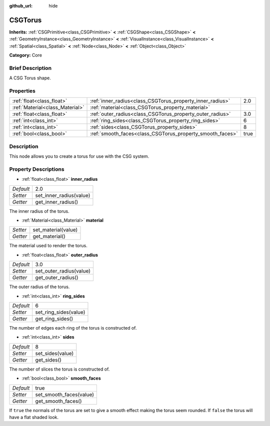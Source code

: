 :github_url: hide

.. Generated automatically by doc/tools/makerst.py in Godot's source tree.
.. DO NOT EDIT THIS FILE, but the CSGTorus.xml source instead.
.. The source is found in doc/classes or modules/<name>/doc_classes.

.. _class_CSGTorus:

CSGTorus
========

**Inherits:** :ref:`CSGPrimitive<class_CSGPrimitive>` **<** :ref:`CSGShape<class_CSGShape>` **<** :ref:`GeometryInstance<class_GeometryInstance>` **<** :ref:`VisualInstance<class_VisualInstance>` **<** :ref:`Spatial<class_Spatial>` **<** :ref:`Node<class_Node>` **<** :ref:`Object<class_Object>`

**Category:** Core

Brief Description
-----------------

A CSG Torus shape.

Properties
----------

+---------------------------------+-----------------------------------------------------------+------+
| :ref:`float<class_float>`       | :ref:`inner_radius<class_CSGTorus_property_inner_radius>` | 2.0  |
+---------------------------------+-----------------------------------------------------------+------+
| :ref:`Material<class_Material>` | :ref:`material<class_CSGTorus_property_material>`         |      |
+---------------------------------+-----------------------------------------------------------+------+
| :ref:`float<class_float>`       | :ref:`outer_radius<class_CSGTorus_property_outer_radius>` | 3.0  |
+---------------------------------+-----------------------------------------------------------+------+
| :ref:`int<class_int>`           | :ref:`ring_sides<class_CSGTorus_property_ring_sides>`     | 6    |
+---------------------------------+-----------------------------------------------------------+------+
| :ref:`int<class_int>`           | :ref:`sides<class_CSGTorus_property_sides>`               | 8    |
+---------------------------------+-----------------------------------------------------------+------+
| :ref:`bool<class_bool>`         | :ref:`smooth_faces<class_CSGTorus_property_smooth_faces>` | true |
+---------------------------------+-----------------------------------------------------------+------+

Description
-----------

This node allows you to create a torus for use with the CSG system.

Property Descriptions
---------------------

.. _class_CSGTorus_property_inner_radius:

- :ref:`float<class_float>` **inner_radius**

+-----------+-------------------------+
| *Default* | 2.0                     |
+-----------+-------------------------+
| *Setter*  | set_inner_radius(value) |
+-----------+-------------------------+
| *Getter*  | get_inner_radius()      |
+-----------+-------------------------+

The inner radius of the torus.

.. _class_CSGTorus_property_material:

- :ref:`Material<class_Material>` **material**

+----------+---------------------+
| *Setter* | set_material(value) |
+----------+---------------------+
| *Getter* | get_material()      |
+----------+---------------------+

The material used to render the torus.

.. _class_CSGTorus_property_outer_radius:

- :ref:`float<class_float>` **outer_radius**

+-----------+-------------------------+
| *Default* | 3.0                     |
+-----------+-------------------------+
| *Setter*  | set_outer_radius(value) |
+-----------+-------------------------+
| *Getter*  | get_outer_radius()      |
+-----------+-------------------------+

The outer radius of the torus.

.. _class_CSGTorus_property_ring_sides:

- :ref:`int<class_int>` **ring_sides**

+-----------+-----------------------+
| *Default* | 6                     |
+-----------+-----------------------+
| *Setter*  | set_ring_sides(value) |
+-----------+-----------------------+
| *Getter*  | get_ring_sides()      |
+-----------+-----------------------+

The number of edges each ring of the torus is constructed of.

.. _class_CSGTorus_property_sides:

- :ref:`int<class_int>` **sides**

+-----------+------------------+
| *Default* | 8                |
+-----------+------------------+
| *Setter*  | set_sides(value) |
+-----------+------------------+
| *Getter*  | get_sides()      |
+-----------+------------------+

The number of slices the torus is constructed of.

.. _class_CSGTorus_property_smooth_faces:

- :ref:`bool<class_bool>` **smooth_faces**

+-----------+-------------------------+
| *Default* | true                    |
+-----------+-------------------------+
| *Setter*  | set_smooth_faces(value) |
+-----------+-------------------------+
| *Getter*  | get_smooth_faces()      |
+-----------+-------------------------+

If ``true`` the normals of the torus are set to give a smooth effect making the torus seem rounded. If ``false`` the torus will have a flat shaded look.

